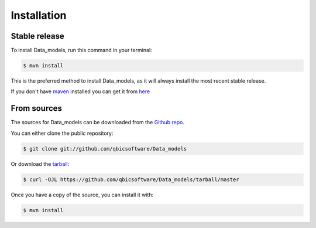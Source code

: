 .. highlight:: shell

============
Installation
============


Stable release
--------------

To install Data_models, run this command in your terminal:

.. code-block:: console

    $ mvn install

This is the preferred method to install Data_models, as it will always install the most recent stable release.

If you don't have `maven`_ installed you can get it from `here`_

.. _maven: https://maven.apache.org/
.. _here: https://maven.apache.org/

From sources
------------

The sources for Data_models can be downloaded from the `Github repo`_.

You can either clone the public repository:

.. code-block:: console

    $ git clone git://github.com/qbicsoftware/Data_models

Or download the `tarball`_:

.. code-block:: console

    $ curl -OJL https://github.com/qbicsoftware/Data_models/tarball/master

Once you have a copy of the source, you can install it with:

.. code-block:: console

    $ mvn install


.. _Github repo: https://github.com/qbicsoftware/Data_models
.. _tarball: https://github.com/qbicsoftware/Data_models/tarball/master

